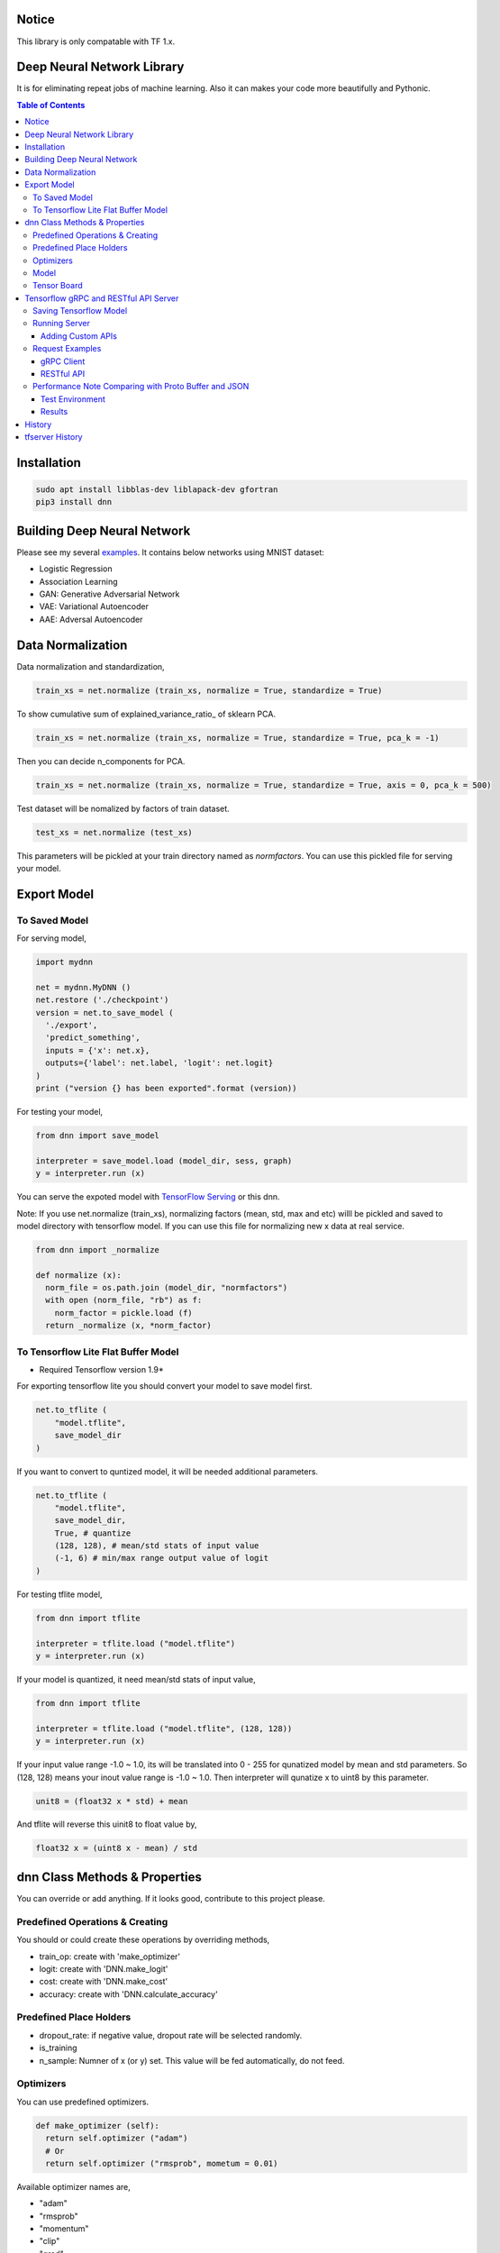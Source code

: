 Notice
=============

This library is only compatable with TF 1.x.


Deep Neural Network Library
==============================

It is for eliminating repeat jobs of machine learning. Also it can makes your code more beautifully and Pythonic.

.. contents:: Table of Contents

Installation
=================

.. code-block:: bash

  sudo apt install libblas-dev liblapack-dev gfortran
  pip3 install dnn


Building Deep Neural Network
==============================

Please see my several examples_. It contains below networks using MNIST dataset:

- Logistic Regression
- Association Learning
- GAN: Generative Adversarial Network
- VAE: Variational Autoencoder
- AAE: Adversal Autoencoder

.. _examples: https://gitlab.com/hansroh/dnn/tree/master/examples


Data Normalization
=====================

Data normalization and standardization,

.. code-block:: python

  train_xs = net.normalize (train_xs, normalize = True, standardize = True)

To show cumulative sum of explained_variance_ratio\_ of sklearn PCA.

.. code-block:: python

  train_xs = net.normalize (train_xs, normalize = True, standardize = True, pca_k = -1)

Then you can decide n_components for PCA.

.. code-block:: python

  train_xs = net.normalize (train_xs, normalize = True, standardize = True, axis = 0, pca_k = 500)

Test dataset will be nomalized by factors of train dataset.

.. code-block:: python

  test_xs = net.normalize (test_xs)

This parameters will be pickled at your train directory named as *normfactors*. You can use this pickled file for serving your model.


Export Model
==========================


To Saved Model
-------------------------

For serving model,

.. code-block:: python

  import mydnn

  net = mydnn.MyDNN ()
  net.restore ('./checkpoint')
  version = net.to_save_model (
    './export',
    'predict_something',
    inputs = {'x': net.x},
    outputs={'label': net.label, 'logit': net.logit}
  )
  print ("version {} has been exported".format (version))

For testing your model,

.. code-block:: python

  from dnn import save_model

  interpreter = save_model.load (model_dir, sess, graph)
  y = interpreter.run (x)


You can serve the expoted model with `TensorFlow Serving`_ or this dnn.

Note: If you use net.normalize (train_xs), normalizing factors (mean, std, max and etc) willl be pickled and saved to model directory with tensorflow model.
If you can use this file for normalizing new x data at real service.

.. code-block:: python

  from dnn import _normalize

  def normalize (x):
    norm_file = os.path.join (model_dir, "normfactors")
    with open (norm_file, "rb") as f:
      norm_factor = pickle.load (f)
    return _normalize (x, *norm_factor)


.. _`TensorFlow Serving`: https://github.com/tensorflow/serving

To Tensorflow Lite Flat Buffer Model
-------------------------------------------------------

* Required Tensorflow version 1.9*

For exporting tensorflow lite you should convert your model to save model first.

.. code-block:: python

  net.to_tflite (
      "model.tflite",
      save_model_dir
  )

If you want to convert to quntized model, it will be needed additional parameters.

.. code-block:: python

  net.to_tflite (
      "model.tflite",
      save_model_dir,
      True, # quantize
      (128, 128), # mean/std stats of input value
      (-1, 6) # min/max range output value of logit
  )

For testing tflite model,

.. code-block:: python

  from dnn import tflite

  interpreter = tflite.load ("model.tflite")
  y = interpreter.run (x)

If your model is quantized, it need mean/std stats of input value,

.. code-block:: python

  from dnn import tflite

  interpreter = tflite.load ("model.tflite", (128, 128))
  y = interpreter.run (x)

If your input value range -1.0 ~ 1.0, its will be translated into 0 - 255 for qunatized model by mean and std parameters.
So (128, 128) means your inout value range is -1.0 ~ 1.0. Then interpreter will qunatize x to uint8 by this parameter.

.. code-block:: python

  unit8 = (float32 x * std) + mean

And tflite will reverse this uinit8 to float value by,

.. code-block:: python

  float32 x = (uint8 x - mean) / std


dnn Class  Methods & Properties
====================================

You can override or add anything. If it looks good, contribute to this project please.

Predefined Operations & Creating
---------------------------------------------------

You should or could create these operations by overriding methods,

- train_op: create with 'make_optimizer'
- logit: create with 'DNN.make_logit'
- cost: create with 'DNN.make_cost'
- accuracy: create with 'DNN.calculate_accuracy'

Predefined Place Holders
--------------------------------

- dropout_rate: if negative value, dropout rate will be selected randomly.
- is_training
- n_sample: Numner of x (or y) set. This value will be fed automatically, do not feed.


Optimizers
-----------------

You can use predefined optimizers.

.. code-block:: python

  def make_optimizer (self):
    return self.optimizer ("adam")
    # Or
    return self.optimizer ("rmsprob", mometum = 0.01)

Available optimizer names are,

- "adam"
- "rmsprob"
- "momentum"
- "clip"
- "grad"
- "adagrad"
- "adagradDA"
- "adadelta"
- "ftrl"
- "proxadagrad"
- "proxgrad"

see dnn/optimizers.py


Model
------------

- save
- restore
- to_save_model
- to_tflite
- reset_dir
- set_train_dir
- eval


Tensor Board
-----------------------

- set_tensorboard_dir
- make_writers
- write_summary


Tensorflow gRPC and RESTful API Server
==========================================

**dnn.tfserver** is an example for serving Tensorflow model with `Skitai App Engine`_.

It can be accessed by gRPC and JSON RESTful API.

This project is inspired by `issue #176`_.

.. _`issue #176` : https://github.com/tensorflow/serving/issues/176
.. _`Skitai App Engine`: https://pypi.python.org/pypi/skitai


Saving Tensorflow Model
------------------------------

See `tf.saved_model.builder.SavedModelBuilder`_, but for example:

.. code:: python

  import tensorflow as tf

  # your own neural network
  class DNN:
    ...

  net = DNN (phase_train=False)

  sess = tf.Session()
  sess.run (tf.global_variables_initializer())

  # restoring checkpoint
  saver = tf.train.Saver (tf.global_variables())
  saver.restore (sess, "./models/model.cpkt-1000")

  # save model with builder
  builder = tf.saved_model.builder.SavedModelBuilder ("exported/1/")

  prediction_signature = (
    tf.saved_model.signature_def_utils.build_signature_def(
      inputs = {'x': tf.saved_model.utils.build_tensor_info (net.x)},
      outputs = {'y': tf.saved_model.utils.build_tensor_info (net.predict)])},
      method_name = tf.saved_model.signature_constants.PREDICT_METHOD_NAME)
  )
  # Remember 'x', 'y' for I/O

  legacy_init_op = tf.group (tf.tables_initializer (), name = 'legacy_init_op')
  builder.add_meta_graph_and_variables(
    sess,
    [ tf.saved_model.tag_constants.SERVING ],
    signature_def_map = {'predict': prediction_signature},
    legacy_init_op = legacy_init_op
  )
  # Remember 'signature_def_name'

  builder.save()

.. _`tf.saved_model.builder.SavedModelBuilder`: https://www.tensorflow.org/api_docs/python/tf/saved_model/builder/SavedModelBuilder


Running Server
---------------------

You just setup model path and tensorflow configuration, then you can have gRPC and JSON API services.

Example of api.py

.. code:: python

  import dnn
  import skitai
  from dnn import tf

  pref = skitai.pref ()
  pref.max_client_body_size = 100 * 1024 * 1024 # 100 MB

  # we want to serve 2 models:
  # alias and (model_dir, optional session config)
  pref.config.tf_models ["model1"] = "exported/2"
  pref.config.tf_models ["model2"] = (
  	"exported/3",
  	tf.ConfigProto(
  	  gpu_options=tf.GPUOptions (per_process_gpu_memory_fraction = 0.2),
  	  log_device_placement = False
    )
  )

  # If you want to activate gRPC, should mount on '/'
  skitai.mount ("/", dnn, pref = pref)
  skitai.run (port = 5000)

And run,

.. code:: bash

  python3 api.py


Adding Custom APIs
``````````````````````````````

You can create your own APIs.

If your APIs are located in,

.. code:: bash

  /api/service/loader.py
  /api/service/apis.py

For example,

.. code:: python

  # apis.py

  from dnn import tfserver

  def predict (spec_name, signature_name, **inputs):
      result = tfserver.run (spec_name, signature_name, **inputs)
      pred = np.argmax (result ["y"][0])
      return dict (
          confidence = float (result ["y"][0][pred]),
          code = tfserver.tfsess [spec_name].labels [0].item (pred)
      )

  def __mount__ (app):
      import os
      from dnn import tf
      from .helpers.unspsc import datautil

      def load_latest_model (app, model_name, loc, per_process_gpu_memory_fraction = 0.03):
          if not os.path.isdir (loc) or not os.listdir (loc):
              return
          version = max ([int (ver) for ver in os.listdir (loc) if ver.isdigit () and os.path.isdir (os.path.join (loc, ver))])
          model_path = os.path.join (loc, str (version))
          tfconfig = tf.ConfigProto(gpu_options=tf.GPUOptions (
            per_process_gpu_memory_fraction = per_process_gpu_memory_fraction),
            log_device_placement = False
          )
          app.config.tf_models [model_name] = (model_path, tfconfig)
          return model_path

      def initialize_models (app):
          for model in os.listdir (app.config.model_root):
              model_path = load_latest_model (app, model, os.path.join (app.config.model_root, model), 0.1)
              if model == "f22":
                  datautil.load_features (os.path.join (model_path, 'features.pkl'))

      initialize_models (app)

      @app.route ("/", methods = ["GET"])
      def models (was):
          return was.API (models = list (tfserver.tfsess.keys ()))

      @app.route ("/unspsc", methods = ["POST"])
      def unspsc (was, text, signature_name = "predict"):
          x, seq_length = datautil.encode (text)
          result = predict ("unspsc", signature_name, x = [x], seq_length = [seq_length])
          return was.API (result = result)

Then mount these services and run.

.. code:: python

  # serve.py
  from dnn import tfserver
  import dnn

	pref = tfserver.preference ("/api")
	from services import apis, loader

	pref.mount ("/tfserver/apis", loader, apis)
	pref.config.model_root = skitai.joinpath ("api/models")
	pref.debug = True
	pref.use_reloader = True
	pref.access_control_allow_origin = ["*"]
	pref.max_client_body_size = 100 * 1024 * 1024 # 100 MB

	skitai.mount ("/", dnn, pref = pref)
	skitai.run (port = 5000, name = "tfapi")


Request Examples
------------------------------------

gRPC Client
``````````````

Using grpcio library,

.. code:: python

  from dnn.tfserver import cli
  from tensorflow.python.framework import tensor_util
  import numpy as np

  stub = cli.Server ("http://localhost:5000")
  problem = np.array ([1.0, 2.0])

  resp = stub.predict (
    'model1', #alias for model
    'predict', #signature_def_name
    x = tensor_util.make_tensor_proto(problem.astype('float32'), shape=problem.shape)
  )
  # then get 'y'
  resp.y
  >> np.ndarray ([-1.5, 1.6])

Using aquests for async request,

.. code:: python

  import aquests
  from dnn.tfserver import cli
  from tensorflow.python.framework import tensor_util
  import numpy as np

  def print_result (resp):
    cli.Response (resp.data).y
    >> np.ndarray ([-1.5, 1.6])

  stub = aquests.grpc ("http://localhost:5000/tensorflow.serving.PredictionService", callback = print_result)
  problem = np.array ([1.0, 2.0])

  request = cli.build_request (
    'model1',
    'predict',
    x = problem
  )
  stub.Predict (request, 10.0)

  aquests.fetchall ()


RESTful API
````````````````

Using requests,

.. code:: python

  import requests

  problem = np.array ([1.0, 2.0])
  api = requests.session ()
  resp = api.post (
    "http://localhost:5000/predict",
    json.dumps ({"x": problem.astype ("float32").tolist()}),
    headers = {"Content-Type": "application/json"}
  )
  data = json.loads (resp.text)
  data ["y"]
  >> [-1.5, 1.6]

Another,

.. code:: python

  from aquests.lib import siesta

  problem = np.array ([1.0, 2.0])
  api = siesta.API ("http://localhost:5000")
  resp = api.predict.post ({"x": problem.astype ("float32").tolist()})
  resp.data.y
  >> [-1.5, 1.6]



Performance Note Comparing with Proto Buffer and JSON
------------------------------------------------------------

Test Environment
``````````````````````

- Input:

  - dtype: Float 32
  - shape: Various, From (50, 1025) To (300, 1025), Prox. Average (100, 1025)

- Output:

  - dtype: Float 32
  - shape: (60,)

- Request Threads: 16
- Requests Per Thread: 100
- Total Requests: 1,600

Results
````````````

Average of 3 runs,

- gRPC with Proto Buffer:

  - Use grpcio
  - 11.58 seconds

- RESTful API with JSON

  - Use requests
  - 216.66 seconds

Proto Buffer is 20 times faster than JSON...


History
=========

- 0.4 (2020.6.24)

  - integrate tfserver into dnn.tfserver
  - data processing utils were moved to rs4.mldp

- 0.3:

  - remove trainale ()
  - add set_learning_rate ()
  - add argument to set_train_dir () for saving chcekpoit
  - make compatible with tf 1.12.0

- 0.2

  - add tensorflow lite conversion and interpreting

- 0.1: project initialized


tfserver History
=============================

- 0.3 (2020.6.24) integrated to dnn
- 0.2 (2018. 12.1): integrated with dnn 0.3
- 0.1b8 (2018. 4.13): fix grpc trailers, skitai upgrade is required
- 0.1b6 (2018. 3.19): found works only grpcio 1.4.0
- 0.1b3 (2018. 2. 4): add @app.umounted decorator for clearing resource
- 0.1b2: remove self.tfsess.run (tf.global_variables_initializer())
- 0.1b1 (2018. 1. 28): Beta release
- 0.1a (2018. 1. 4): Alpha release



